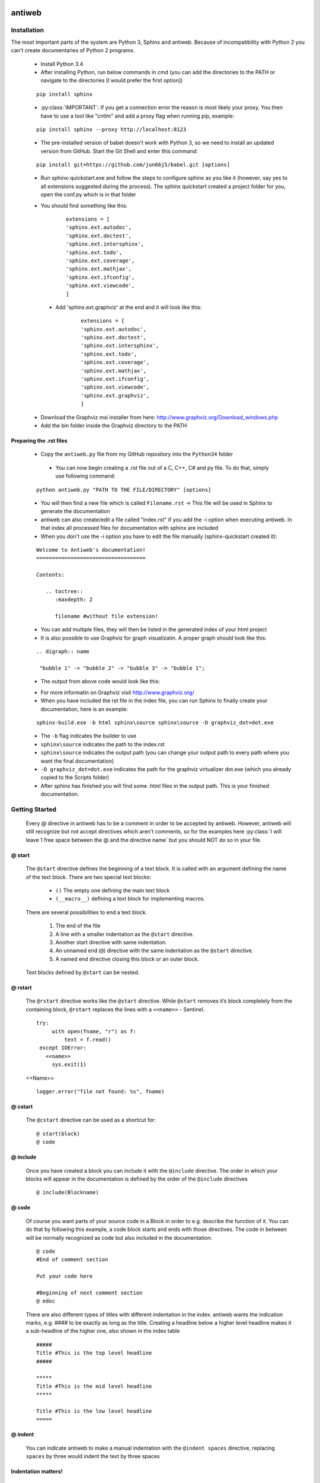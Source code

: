 .. default-domain:: python

.. highlight:: python
   :linenothreshold: 6



#######
antiweb
#######

************
Installation
************

The most important parts of the system are Python 3, Sphinx and antiweb. Because of incompatibility with Python 2 you can't create 
documentaries of Python 2 programs.


   * Install Python 3.4
   * After installing Python, run below commands in cmd (you can add the directories to the PATH or navigate to the directories [I would prefer the first option])
   
   
   ::
   
       pip install sphinx 
   
   * :py:class:`IMPORTANT`: If you get a connection error the reason is most likely your proxy. You then have to use a tool like "cntlm" and add a proxy flag when running pip, example:
   
   
   ::
   
       pip install sphinx --proxy http://localhost:8123
   
   * The pre-installed version of babel doesn't work with Python 3, so we need to install an updated version from GitHub. Start the Git Shell and enter this command:
   
   
   ::
   
       pip install git+https://github.com/jun66j5/babel.git [options]

   * Run sphinx-quickstart.exe and follow the steps to configure sphinx as you like it (however, say yes to all extensions suggested during the process). The sphinx quickstart created a project folder for you, open the conf.py which is in that folder

   * You should find something like this: 

           
           ::
           
               extensions = [
               'sphinx.ext.autodoc',
               'sphinx.ext.doctest',
               'sphinx.ext.intersphinx',
               'sphinx.ext.todo',
               'sphinx.ext.coverage',
               'sphinx.ext.mathjax',
               'sphinx.ext.ifconfig',
               'sphinx.ext.viewcode',
               ]

    * Add 'sphinx.ext.graphviz' at the end and it will look like this:

           
           ::
           
               extensions = [
               'sphinx.ext.autodoc',
               'sphinx.ext.doctest',
               'sphinx.ext.intersphinx',
               'sphinx.ext.todo',
               'sphinx.ext.coverage',
               'sphinx.ext.mathjax',
               'sphinx.ext.ifconfig',
               'sphinx.ext.viewcode',
               'sphinx.ext.graphviz',
               ]

   * Download the Graphviz msi installer from here: http://www.graphviz.org/Download_windows.php 
   * Add the bin folder inside the Graphviz directory to the PATH


Preparing the .rst files
========================

   * Copy the ``antiweb.py`` file from my GitHub repository into the ``Python34`` folder
   
    * You can now begin creating a .rst file out of a C, C++, C# and py file. To do that, simply use following command:
   
   
   ::
   
       python antiweb.py "PATH TO THE FILE/DIRECTORY" [options]
   
   * You will then find a new file which is called ``Filename.rst`` -> This file will be used in Sphinx to generate the documentation
   
   * antiweb can also create/edit a file called "index.rst" if you add the -i option when executing antiweb. In that index all processed files for documentation with sphinx are included
   
   * When you don't use the -i option you have to edit the file manually (sphinx-quickstart created it):

   
   ::
   
    Welcome to Antiweb's documentation!
    ===================================
    
    Contents:
    
       .. toctree::
          :maxdepth: 2
    
          filename #without file extension!
    

   * You can add multiple files, they will then be listed in the generated index of your html project
   * It is also possible to use Graphviz for graph visualizatin. A proper graph should look like this:
   
   ::
   
       .. digraph:: name
    
        "bubble 1" -> "bubble 2" -> "bubble 3" -> "bubble 1";

   * The output from above code would look like this:

   .. digraph:: test

    "bubble 1" -> "bubble 2" -> "bubble 3" -> "bubble 1";

   * For more informatin on Graphviz visit http://www.graphviz.org/
   * When you have included the rst file in the index file, you can run Sphinx to finally create your documentation, here is an example:
   
   ::
   
       sphinx-build.exe -b html sphinx\source sphinx\source -D graphviz_dot=dot.exe
   
   * The ``-b`` flag indicates the builder to use
   * ``sphinx\source`` indicates the path to the index.rst
   * ``sphinx\source`` indicates the output path (you can change your output path to every path where you want the final documentation)
   * ``-D graphviz_dot=dot.exe`` indicates the path for the graphviz virtualizer dot.exe (which you already copied to the Scripts folder)
   
   * After sphinx has finished you will find some .html files in the output path. This is your finished documentation. 




   
   
   
           
           
   
   
   
   

***************
Getting Started
***************

   Every @ directive in antiweb has to be a comment in order to be accepted by antiweb. However, antiweb will still recognize but not accept directives which aren't comments, 
   so for the examples here :py:class:`I will leave 1 free space between the @ and the directive name` but you should NOT do so in your file.
   
   
@ start
=======
   
      The ``@start`` directive defines the beginning of
      a text block. It is called with an argument defining
      the name of the text block. There are two special text
      blocks:
      
         * ``()`` The empty one defining the main text block
         * ``(__macro__)`` defining a text block for implementing macros.
   
      There are several possibilities to end a text block.
   
         1) The end of the file
   
         2) A line with a smaller indentation as the ``@start`` directive.
   
         3) Another start directive with same indentation.
   
         4) An unnamed end (``@``) directive with the same indentation as
            the ``@start`` directive.
   
         5) A named end directive closing this block or an outer block.
   
   
      Text blocks defined by ``@start`` can be nested.
   
@ rstart
========
   The ``@rstart`` directive works like the ``@start`` directive. While ``@start`` removes it’s block completely from the containing block, 
   ``@rstart`` replaces the lines with a ``<<name>>`` - Sentinel.
   
   
   ::
   
       
       try:    
            with open(fname, "r") as f:
                text = f.read()
        except IOError:
          <<name>>
            sys.exit(1)
       
   <<Name>>
   
   ::
   
       logger.error("file not found: %s", fname)
   
@ cstart
========

   The ``@cstart`` directive can be used as a shortcut for:
   
   
   ::
   
       @ start(block)
       @ code

@ include
=========

   Once you have created a block  you can include it with the ``@include`` directive. The order in which your blocks will appear in the documentation is defined by the order of the ``@include`` directives
   
   
   ::
   
       
       @ include(Blockname)
       
   
@ code
======
   Of course you want parts of your source code in a Block in order to e.g. describe the function of it. You can do that by following this example, a code block starts and ends with those directives. The code in between will be normally recognized as code but also included in the documentation:
   
   
   ::
   
       
       @ code 
       #End of comment section
       
       Put your code here
       
       #Beginning of next comment section
       @ edoc 
       
   
   There are also different types of titles with different indentation in the index. antiweb wants the indication marks, e.g. #### to 
   be exactly as long as the title. Creating a headline below a higher level headline makes it a sub-headline of the higher one, also 
   shown in the index table
   
   ::
   
       
       
       #####
       Title #This is the top level headline
       #####
       
       *****
       Title #This is the mid level headline
       *****
       
       Title #This is the low level headline
       =====
       
   
@ indent
========
   You can indicate antiweb to make a manual indentation with the ``@indent spaces`` directive, replacing ``spaces`` by three would indent the text by three spaces
   
Indentation matters!
====================
   
   In sphinx and antiweb, the indentation matters. To effectively nest blocks, create sub headlines and more you have to keep the indentation in mind. To nest a block or headline you have to indent it farther than its parent. In addition, your documentation looks much cleaner when structured like this.
   
   
   
   
   
   


* :py:class:`This is the end of the basic introduction. For more information on antiweb simply read on.`


#####################
Antiweb documentation
#####################

If you just want to generate the documentation from a source file use 
the following function:

..  py:function:: generate(fname, tokens, warnings)

    Generates a rst file from a source file.

    :param string fname: The path to the source file.
    :param list tokens: A list of string tokens, used for @if directives.
    :param bool show_warnings: Warnings will be written 
                               via the logging module.
    
    ::
    
        def generate(fname, tokens, show_warnings=False):
            try:    
                with open(fname, "r") as f:
                    text = f.read()
            except IOError:
                logger.error("file not found: %s", fname)
                sys.exit(1)
            
            lexer = pm.get_lexer_for_filename(fname)
            reader = readers.get(lexer.name, Reader)(lexer)
           
            document = Document(text, reader, fname, tokens)
            return document.process(show_warnings)
        
        
    


*******
Objects
*******

.. compound::

   The graph below show the main objects of antiweb:

   .. digraph:: collaboration

      document [shape=box, label="document"]
      reader   [shape=box, label="reader"]
      directives [shape=box, label="directive" ]
      blocks [shape=box]
      lines [shape=box]

      document -> reader [label="uses"]
      reader -> directives [label="creates"]
      document -> directives [label="uses"]
      document -> blocks [label="contains"]
      directives -> blocks [label="prepare"]
      blocks -> lines [label="contains"]
      lines -> directives [label="contains"]


   The :py:class:`document <Document>` manages the complete transformation: It uses a
   :py:class:`reader <Reader>`  to parse source code. The :py:class:`reader <Reader>`
   creates :ref:`directives <Directives>` objects for each found antiweb directive in the source
   code. The source code is split in text blocks which consists of several
   :py:class:`lines <Line>`. The :py:class:`document <Document>` process all
   :ref:`directives <Directives>`  to generate the output document.
   

.. _Directives:

**********
Directives
**********

Directive
=========
.. py:class:: Directive(line[, mo])

   The base class of all directives. 
   Directives can be distinguished by the different tasks,
   they handle, these Task are generally:

     * identifying a text block (:py:meth:`collect_block`)
     
     * inserting text in the output (:py:meth:`process`)

     * modifying text in the output (:py:meth:`process`)

     * deleting text in the output (:py:meth:`process`)
          
   :param line: the line number the directive was found
   :param mo: a match object of an regular expression
   
   ::
   
       class Directive(object):
           #Attributes
           <<Directive.expression>>
           <<Directive.priority>>
           <<Directive.line>>
       
           #Methods
           <<Directive.__init__>>
           <<Directive.collect_block>>
           <<Directive.process>>
           <<Directive.match>>
           <<Directive.__repr__>>
       
   
   .. py:attribute:: expression
   
      A regular expression defining the directive.
      
      ::
      
          expression = ""
      
   .. py:attribute:: priority
   
      An integer process priority. Directives with a lower priority
      will be processed earlier.
      
      ::
      
          priority = 10
      
   .. py:attribute:: line
   
      A integer defining the original line number of the directive.
      
      ::
      
          line = None
      
   .. py:method:: __init__(line[, mo])
   
      The constructor
      
      ::
      
          def __init__(self, line, mo=None):
              self.line = line
              
          
      
   .. py:method:: collect_block(document, index)
   
      This method is called by :py:class:`Document`.
      If the directive is defining a text block. It
      retrieves the text lines of the block from the document
      and return them.
      
      :param document: the document calling the function.
      :type document: :py:class:`Document`
      :param integer index: the line index of the directive.
   
      :return: If the directive collects a block the return value
               is a tuple ``(directive name, block of lines)``, or
               ``None`` otherwise.
      
      ::
      
          def collect_block(self, document, index):
              return None
          
          
      
   .. py:method:: process(document, block, index)
   
      This method is called by :py:class:`Document`.
      The directive should do whatever it is supposed to do.
                      
      :param document: the document calling the function.
      :type document: :py:class:`Document`
      :param block: The line block the directive is in.
      :param integer index: the line index of the directive
                            within the block.
      
      ::
      
          def process(self, document, block, index):
              pass
          
          
      
   .. py:method:: match(lines)
   
      This method is called by :py:class:`Document`.
      It gives the directive the chance to find and manipulate other
      directives.
   
      :param list lines: a list of all document lines.
      
      ::
      
          def match(self, lines):
              pass
          
          
      
   .. py:method:: __repr__()
   
      returns a textual representation of the directive.
      
      ::
      
          def __repr__(self):
              return "<%s at %i>" % (self.__class__.__name__, self.line)
          
      
NameDirective
=============
.. py:class:: NameDirective(line, mo)

   The base class for directives with a name argument.
   It inherits :py:class:`Directive`.
   
   :param line: the line number the directive was found
   :param mo: a match object of an regular expression or
              a string defining the name. 

   .. py:attribute:: name

      A string defining the argument of the directive.
   
   ::
   
       class NameDirective(Directive):
           def __init__(self, line, mo):
               super(NameDirective, self).__init__(line, mo)
               if isinstance(mo, str):
                   self.name = mo
               else:
                   self.name = mo.group(1)
       
       
           def __repr__(self):
               return "<%s(%s) %i>" % (self.__class__.__name__,
                                       self.name, self.line)
       
           
   
Start
=====
.. py:class:: Start

   This class represents a ``@start`` directive. It inherits
   :py:class:`NameDirective`.
   
   The ``@start`` directive defines the beginning of
   a text block. It is called with an argument defining
   the name of the text block. There are two special text
   blocks:
   
      * ``()`` The empty one defining the main text block
      * ``(__macro__)`` defining a text block for implementing macros.

   There are several possibilities to end a text block.

      1) The end of the file

      2) A line with a smaller indentation as the ``@start`` directive.

      3) Another start directive with same indentation.

      4) An unnamed end (``@``) directive with the same indentation as
         the ``@start`` directive.

      5) A named end directive closing this block or an outer block.


   Text blocks defined by ``@start`` can be nested.
   
   ::
   
       class Start(NameDirective):
           #Attributes
           <<Start.has_named_end>>
           <<Start.inherited attributes>>
           
           #Methods
           <<Start._find_matching_end>>
           <<Start.collect_block>>
           <<Start.process>>
           
   
   .. py:attribute:: has_named_end
   
      A boolean value, signalizing if the directive is
      ended by a named end directive.
      
      ::
      
          has_named_end = False
      
   
   .. _Start.inherited attributes:
   
   **<<Start.inherited attributes>>**
   
   
   ::
   
       expression = re.compile(r"@start\((.*)\)")
       priority = 5
   
   .. py:method:: collect_block(document, index)
   
      See :py:meth:`Directive.collect_block`.
      The returned lines are unindented to column 0.
      
      ::
      
          def collect_block(self, document, index):
              end = self._find_matching_end(document.lines[index:])
              block = document.lines[index+1:index+end]
              
              reduce_block = list(filter(bool, block))
              if not reduce_block:
                  document.add_error(self.line, "Empty '%s' block" % self.name)
                  return None
          
              #unindent the block, empty lines may not count (filter(bool, block))
              indent_getter = operator.attrgetter("indent")
              min_indent = min(list(map(indent_getter, reduce_block)))
              block = [ l.clone().change_indent(-min_indent) for l in block ]
              return self.name, block
          
          
      
   .. py:method:: process(document, block, index)
   
      See :py:meth:`Directive.process`.
      Removes all lines of the text block from
      the containing block.
      
      ::
      
          def process(self, document, block, index):
              end = self._find_matching_end(block[index:])
              del block[index:index+end]
      
   .. py:method:: _find_matching_end(block)
   
      Finds the matching end for the text block.
   
      :param list block: A list of lines beginning with start
      :return: The line index of the found end.
      
      ::
      
          def _find_matching_end(self, block):
              if self.has_named_end:
                  # ignore all other ending conditions and directly
                  # find the matching end directive
                  for j, l in enumerate(block[1:]):
                      j += 1
                      d = l.directive
                      if isinstance(d, End) and d.name == self.name:
                          return j
          
              start_indent = block[0].indent
              for j, l in enumerate(block[1:]):
                  j += 1
          
                  lindent = l.indent
                  d = l.directive
          
                  if isinstance(d, End):
                      if d.name is None and lindent == start_indent:
                          #case 4: An unnamed @ directive with the same indentation
                          #        as the @start directive.
                          return j
          
                      if d.start_line <= self.line:
                          #case 5: A named @ directive closing this block
                          #        or an outer block.
                          return j
          
                  if isinstance(d, Start) and lindent == start_indent:
                      #case 3: Another @start directive with same indentation.
                      return j
          
                  if lindent < start_indent and l:
                      #case 2: A line with a smaller indentation as the @start directive.
                      #        (an empty line doesn't count)
                      return j
          
              #case 1: The end of the file
              return len(block)
          
      
RStart
======
.. py:class:: RStart

   This class represents a ``@rstart`` directive. It inherits
   :py:class:`Start`.
   
   The ``@rstart`` directive works like the ``@start``
   directive. While ``@start`` removes it's block completely
   from the containing block. ``@rstart`` replaces the lines
   with a ``<<name>>`` - Sentinel.
   
   ::
   
       class RStart(Start):
           expression = re.compile(r"@rstart\((.*)\)")
       
           def process(self, document, block, index):
               end = self._find_matching_end(block[index:])
               line = block[index]
               block[index:index+end] = [ line.like("<<%s>>" % self.name) ]
               
       
   
CStart
======
.. py:class:: CStart

   This class represents a ``@rstart`` directive. It inherits
   :py:class:`RStart`.
   
   The ``@cstart(name)`` directive is a replacement for

   ::

      @rstart(name)
      @code
   
   ::
   
       class CStart(RStart):
           expression = re.compile(r"@cstart\((.*)\)")
       
           def collect_block(self, document, index):
               name_block = super(CStart, self).collect_block(document, index)
       
               if not name_block: return None
       
               name, block = name_block
       
               first = block[0]
               sd = [ Code(first.index) ]
               block.insert(0, first.like("@code").set(directives=sd, 
                                                       index=first.index-1))
               
               return name, block
       
   
End
===
.. py:class:: End

   This class represents an end directive. It inherits
   :py:class:`NameDirective`.
   
   The end (``@``) directive ends a text block.
   
   ::
   
       class End(NameDirective):
           expression = re.compile(r"@(\((.*)\))?\s*$", re.M)
       
           def __init__(self, line, mo):
               super(NameDirective, self).__init__(line, mo)
               self.start_line = self.line
               
               if isinstance(mo, str):
                   self.name = mo
               else:
                   self.name = mo.group(2)
       
               
           def match(self, lines):
               if self.name is None: return
       
               #find the matching start and inform it for the named end
               for l in reversed(lines[:self.line]):
                   for d in l.directives:
                       if isinstance(d, Start) and d.name == self.name:
                           d.has_named_end = True
                           self.start_line = d.line
                           return
       
       
           def process(self, document, block, index):
               #completely remove the directive from the containing block
               del block[index]
       
       
   
Include
=======
.. py:class:: Include

   This class represents an ``@include`` directive. It inherits
   :py:class:`NameDirective`.
   
   The ``@include`` directive inserts the contents of the 
   text block with the same name. The lines have the same
   indentation as the ``@include`` directive.

   The directive can have a second *file* argument. If given
   the directive inserts the text block of the specified file.
   
   ::
   
       class Include(NameDirective):
           expression = re.compile(r"@include\((.+)\)")
       
       
           def process(self, document, block, index):
               #check if the name contains 2 arguments
               args = self.name.split(",")
               name = args.pop(0).strip()
       
               document.blocks_included.add(name)
       
               if args:
                   #a file name is given, fetch block from that file
                   fname = args[0].strip()
                   subdoc = document.get_subdoc(fname)
                   if subdoc:
                       include = subdoc.get_compiled_block(name)
                   else:
                       include = None
               else:
                   include = document.get_compiled_block(name)
                   
               if not include:
                   #print "error include", self.line, name
                   document.add_error(self.line,
                                      "Cannot find text block: %s" % name)
                   return
       
               #replace the directive with its content
               indent = block[index].indent
               include = [ l.clone().change_indent(indent) for l in include ]
               block[index:index+1] = include
       
       
       
   
RInclude
========
.. py:class:: RInclude

   This class represents an ``@rinclude`` directive. It inherits
   :py:class:`Include`.
   
   The ``@rinclude(text block name)`` directive is a is a replacement for::

      .. _text block name:

      **<<text block name>>**

      @include(text block name)

   
   ::
   
       class RInclude(Include):
           expression = re.compile(r"@rinclude\((.+)\)")
       
           def process(self, document, block, index):
               l = block[index]
               super(RInclude, self).process(document, block, index)
       
               block[index:index] = [ l.like(""),
                                      l.like(".. _%s:" % self.name),
                                      l.like(""),
                                      l.like("**<<%s>>**" % self.name),
                                      l.like("") ]
       
       
   
Code
====
.. py:class:: Code

   This class represents an ``@code`` directive. It inherits
   :py:class:`Directive`.
   
   The ``@code`` directive starts a code block. All
   lines following ``@code`` will be displayed as source code.

   A ``@code`` directive ends,
     * if the text block ends
     * if an ``@edoc`` occurs.

   The content of the special macro ``__codeprefix__`` is inserted
   before each code block. ``__codeprefix__`` is empty by default
   and can be defined by a ``@define`` directive.
  
   
   ::
   
       class Code(Directive):
           expression = re.compile(r"@code")
       
           def process(self, document, block, index):
               line = block[index]
       
               #change the indentation the code lines
               for j in range(index+1, len(block)):
                   l = block[j]
       
                   if isinstance(l.directive, Edoc):
                       break
       
                   block[j] = l.clone().change_indent(4).set(type='c')
                   
               #insert the rst prefix
               sd = [Subst(self.line, "__codeprefix__")]
               new_block = [
                   line.like("@subst(__codeprefix__)").set(directives=sd), 
                   line.like("::"),
                   line.like("")
                   ]
       
               block[index:index+1] = new_block
               block.append(line.like(""))
       
       
   
Edoc
====
.. py:class:: Edoc

   This class represents an ``@edoc`` directive. It inherits
   :py:class:`Directive`.
   
   The ``@edoc`` directive ends a previously started ``@code`` directive
   
   ::
   
       class Edoc(Directive):
           expression = re.compile(r"@edoc")
       
           def process(self, document, block, index):
               del block[index]
               
               
   
If
===
.. py:class:: If

   This class represents an ``@if`` directive. It inherits
   :py:class:`NameDirective`.
   
   The ``@if`` directive is used for conditional weaving.
   The content of an ``@if``, ``@fi`` block is waved if the
   named token argument of ``@if``, is defined in the command line
   by the ``--token`` option.
   
   ::
   
       class If(NameDirective):
           expression = re.compile(r"@if\((.+)\)")
           priority = 4
       
           def process(self, document, block, index):
               line = block[index]
       
               for j in range(index+1, len(block)):
                   d = block[j].directive
                   if isinstance(d, Fi) and d.name == self.name:
                       break
       
               else:
                   document.add_error(self.line, "No fi for if %s" % self.name)
                   return
       
               if self.name in document.tokens:
                   del block[index]
       
               else:
                   del block[index:j]
           
   
Fi
===
.. py:class:: Fi

   This class represents a `@fi` directive. It inherits
   :py:class:`NameDirective`.
   
   The ``@fi`` ends an ``@if`` directive
   
   ::
   
       class Fi(NameDirective):
           expression = re.compile(r"@fi\((.+)\)")
       
           def process(self, document, block, index):
               del block[index]
       
       
   
Ignore
======
.. py:class:: Ignore

   This class represents an ``@ignore`` directive. It inherits
   :py:class:`Directive`.
   
   The ``@ignore`` directive ignores the line in the
   documentation output. It can be used for commentaries.
  
   
   ::
   
       class Ignore(Directive):
           expression = re.compile("@ignore")
       
           def process(self, document, block, index):
               del block[index]
           
   
Define
======
.. py:class:: Define

   This class represents an ``@define`` directive. It inherits
   :py:class:`NameDirective`.
   
   The ``@define`` directive defines a macro, that can be used
   with a ``@subst`` directive. If a ``substitution``
   argument is given, the macro defines an inline substitution.
   Otherwise the ``@define`` has to be ended by an ``@enifed``
   directive.
   
   ::
   
       class Define(NameDirective):
       
           expression = re.compile(r"@define\((.+)\)")
           priority = 1
       
           def process(self, document, block, index):
               args = self.name.split(",")
               name = args.pop(0).strip()
       
               if args:
                   #more than one argument ==> an inline substitution
                   document.macros[name] = args[0].strip()
                   return
       
               #search for the matching @enifed
               for j in range(index+1, len(block)):
                   d = block[j].directive
                   if isinstance(d, Enifed) and d.name == name:
                       break
       
               else:
                   document.add_error(self.line, "No enifed for define %s" % name)
                   return
               
               document.macros[name] = [ l.clone() for l in block[index+1:j] ]
                   
   
Enifed
======
.. py:class:: Enifed

   This class represents an ``@enifed`` directive. It inherits
   :py:class:`NameDirective`.
   
   The ``@enifed`` directive ends a macro defined by the
   ``@define`` directive.
   
   ::
   
       class Enifed(NameDirective):
       
           expression = re.compile(r"@enifed\((.+)\)")
       
           def process(self, document, block, index):
               del block[index]
           
   
Subst
=====
.. py:class:: Subst

   This class represents a ``@subst`` directive. It inherits
   :py:class:`NameDirective`.
   
   The ``@subst`` directive is replaced by the substitution,
   defined by a ``@define`` directive. There are two predefined
   macros:

    ``__line__``
         Define the current line within the source code. The
         ``@subst`` can also handle operation with ``__line__``
         like ``__line__ + 2``.

    ``__file__``
        Defines the current source file name.
   
   ::
   
       class Subst(NameDirective):
           expression = re.compile(r"@subst\((.+?)\)")
           priority = 2
       
           def process(self, document, block, index):
               line = block[index]
       
               #find the substitution
               if self.name.startswith("__line__"):
                   expression = self.name.replace("__line__", str(self.line+1))
                   subst = str(eval(expression))
       
               elif self.name not in document.macros:
                   document.add_error(self.line, "No macro %s found" % self.name)
                   return
               
               else:
                   subst = document.macros[self.name]
       
               if isinstance(subst, str):
                   #inline substitution
                   l = line.clone()
                   l.text = line.text.replace("@subst(%s)" % self.name, subst)
                   block[index] = l
               else:
                   ln = line.index
                   block[index:index+1] = [ l.clone(self.line+j)\
                                                .change_indent(line.indent)\
                                                .set(index=ln+j)
                                            for j, l in enumerate(subst) ]
       
               
   
Indent
======
.. py:class:: Indent

   This class represents an ``@indent`` directive. It inherits
   :py:class:`Directive`.
   
   The ``@indent`` directive changes the indentation of the
   following lines. For example a  call ``@indent -4``
   dedents the following lines by 4 spaces.
   
   ::
   
       class Indent(Directive):
           expression = re.compile("@indent\s+([+-]?\d+)")
       
           def __init__(self, line, mo):
               super(Indent, self).__init__(line, mo)
               self.indent = int(mo.group(1))
       
               
           def process(self, document, block, index):
               lines = [ l.clone().change_indent(self.indent)
                         for l in block[index+1:] ]
               block[index:] = lines
               
       
   


*******
Readers
*******

Readers are responsible for the language dependent
source parsing.

Reader
======
.. py:class:: Reader(lexer)

   This is the base class for all readers. The public functions
   exposed to :py:class:`Document` are :py:meth:`process`,
   and :py:meth:`filter_output`.

   The main tasks for a reader is:

     * Recognize lines that can contain directives. (comment lines or doc strings).
     * Modify the source for language specific optimizations.
     * Filter the processed output.
   
   :param lexer: A pygments lexer for the specified language
   
   ::
   
       
       re_line_start = re.compile("^", re.M) #to find the line start indices
       
       class Reader(object):
           #Public Methods
           <<Reader.__init__>>
           <<Reader.process>>
           <<Reader.filter_output>>
           
           #Protected Methods
           <<Reader._accept_token>>
           <<Reader._post_process>>
           <<Reader._handle_token>>
           <<Reader._cut_comment>>
   
   .. py:method:: __init__(lexer)
   
      The constructor
      
      ::
      
          def __init__(self, lexer):
              self.lexer = lexer
          
          
      
   .. py:method:: process(fname, text)
   
      Reads the source code and identifies the directives.
      This method is call by :py:class:`Document`.
   
      :param string fname: The file name of the source code
      :param string text: The source code
      :return: A list of :py:class:`Line` objects.
      
      ::
      
          def process(self, fname, text):
              text = text.replace("\t", " "*8)
              starts = [ mo.start() for mo in re_line_start.finditer(text) ]
              lines = [ Line(fname, i, l) for i, l in enumerate(text.splitlines()) ]
          
              self.lines = lines    # A list of lines
              self.starts = starts  # the start indices of the lines
          
              tokens = self.lexer.get_tokens_unprocessed(text)
              for index, token, value in tokens:
                  self._handle_token(index, token, value)
          
              self._post_process(fname, text)
              return self.lines
          
          
      
   .. py:method:: filter_output(lines)
   
      This method is call by :py:class:`Document` and gives
      the reader the chance to influence the final output.
   
      
      ::
      
          def filter_output(self, lines):
              return lines
              
      
   .. py:method:: _handle_token(index, token, value)
   
      Find antiweb directives in valid pygments tokens.
   
      :param integer index: The index within the source code
      :param token: A pygments token.
      :param string value: The token value.
      
      ::
      
          def _handle_token(self, index, token, value):
                      
              if not self._accept_token(token): return
                   
              cvalue = self._cut_comment(index, token, value)
              offset = value.index(cvalue)
              found = False
              for k, v in list(directives.items()):
                  for mo in v.expression.finditer(cvalue):
                      li = bisect.bisect(self.starts, index+mo.start()+offset)-1
                      line = self.lines[li]
                      line.directives = list(line.directives) + [ v(line.index, mo) ]
               
          
      
   .. py:method:: _cut_comment(index, token, value)
   
      Cuts of the comment identifiers.
   
      :param integer index: The index within the source code
      :param token: A pygments token.
      :param string value: The token value.
      :return: value without comment identifiers.
      
      ::
      
          def _cut_comment(self, index, token, value):
              return text
          
          
      
   .. py:method:: _post_process(fname, text)
   
      Does some post processing after the directives where found.
      
      ::
      
          def _post_process(self, fname, text):
          
              #correct the line attribute of directives, in case there have
              #been lines inserted or deleted by subclasses of Reader
              for i, l in enumerate(self.lines):
                  for d in l.directives:
                      d.line = i
          
              #give the directives the chance to match
              for l in self.lines:
                  for d in l.directives:
                      d.match(self.lines)
          
          
      
   .. py:method:: _accept_token(token)
   
      Checks if the token type may contain a directive.
   
      :param token: A pygments token
      :return: ``True`` if the token may contain a directive.
               ``False`` otherwise.
      
      ::
      
          def _accept_token(self, token):
              return True
          
          
      
CReader
=======
.. py:class:: CReader

   A reader for C/C++ code. This class inherits :py:class:`Reader`.
   
   ::
   
       class CReader(Reader):
           def _accept_token(self, token):
               return token in Token.Comment
           
           def _cut_comment(self, index, token, text):
               if text.startswith("/*"):
                   text = text[2:-2]
           
               elif text.startswith("//"):
                   text = text[2:]
       
               return text
                       
           def filter_output(self, lines):
               """
               .. py:method:: filter_output(lines)
       
                  See :py:meth:`Reader.filter_output`.
               """
               for l in lines:
                   if l.type == "d":
                       #remove comment chars in document lines
                       stext = l.text.lstrip()
       
                       if stext == '/*' or stext == "*/":
                           #remove """ and ''' from documentation lines
                           #see the l.text.lstrip()! if the lines ends with a white space
                           #the quotes will be kept! This is feature, to force the quotes
                           #in the output
                           continue
                       
                       if stext.startswith("//") and not stext.startswith("#####"):
                           #remove comments but not chapters
                           l.text = l.indented(stext[2:])
                                   
                   yield l
       
   
PythonReader
============
.. py:class:: PythonReader

   A reader for python code. This class inherits :py:class:`Reader`.
   To reduce the number of sentinels, the python reader does some more 
   sophisticated source parsing:
   
   A construction like::
     
         @cstart(foo)
         def foo(arg1, arg2):
            """ 
            Foo's documentation
            """ 
            code


   is replaced by::

         @cstart(foo)
         def foo(arg1, arg2):
            @start(foo doc)
            """ 
            Foo's documentation
            """ 
            @include(foo)
            @(foo doc)
            code


   The replacement will be done only:

     * If the doc string begins with """
     * If the block was started by a ``@rstart`` or ``@cstart`` directive
     * If there is no antiweb directive in the doc string.
     * Only a ``@cstart`` will insert the @include directive.


   Additionally the python reader removes all single line ``"""`` and ``'''``
   from documentation lines. In the following lines::
     
         @start(foo)
         """ 
         Documentation
         """ 

   The ``"""`` are automatically removed in the rst output. (see :py:meth:`filter_output`
   for details).


   
   ::
   
       class PythonReader(Reader):
           def __init__(self, lexer):
               super(PythonReader, self).__init__(lexer)
               self.doc_lines = []
                   
           <<PythonReader._post_process>>
           <<PythonReader._accept_token>>
           <<PythonReader._cut_comment>>
           <<PythonReader.filter_output>>
       # The keys are the lexer names of pygments
       readers = {
           "C" : CReader,
           "C++" : CReader,
           "C#" : CReader,
           "Python" : PythonReader,
       }
       
   
   .. py:method:: _post_process(fname, text)
   
      See :py:meth:`Reader._post_process`.
   
      This implementation *decorates* doc strings
      with antiweb directives.
      
      ::
      
          def _post_process(self, fname, text):
              #from behind because we will probably insert some lines
              self.doc_lines.sort(reverse=True)
          
              #handle each found doc string
              for start_line, end_line in self.doc_lines:
                  indents = set()
          
                  <<no antiweb directives in doc string>>
                  <<find the last directive before the doc string>>
          
                  if isinstance(last_directive, RStart):
                      <<decorate beginning and end>>
                      
                      if isinstance(last_directive, CStart):
                          <<insert additional include>>
          
              super(PythonReader, self)._post_process(fname, text)
          
      
      .. _no antiweb directives in doc string:
      
      **<<no antiweb directives in doc string>>**
      
      
      ::
      
          #If antiweb directives are within the doc string,
          #the doc string will not be decorated!
          directives_between_start_and_end_line = False
          for l in self.lines[start_line+1:end_line]:
              if l:
                  #needed for <<insert additional include>>
                  indents.add(l.indent)
                  
              if l.directives:
                  directives_between_start_and_end_line = True
                  break
          
          if directives_between_start_and_end_line: continue
          
      
      
      .. _find the last directive before the doc string:
      
      **<<find the last directive before the doc string>>**
      
      
      ::
      
          last_directive = None
          for l in reversed(self.lines[:start_line]):
              if l.directives:
                  last_directive = l.directives[0]
                  break
      
      
      .. _decorate beginning and end:
      
      **<<decorate beginning and end>>**
      
      
      ::
      
          l = self.lines[start_line]
          start = Start(start_line, last_directive.name + " doc")
          l.directives = list(l.directives) + [start]
          
          l = self.lines[end_line]
          end = End(end_line, last_directive.name + " doc")
          l.directives = list(l.directives) + [end]
      
      
      .. _insert additional include:
      
      **<<insert additional include>>**
      
      
      ::
      
          l = l.like("")
          include = Include(end_line, last_directive.name)
          l.directives = list(l.directives) + [include]
          self.lines.insert(end_line, l)
          
          #the include directive should have the same 
          #indentation as the .. py:function:: directive 
          #inside the doc string. (It should be second 
          #value of sorted indents)
          indents = list(sorted(indents))
          if len(indents) > 1:
              l.change_indent(indents[1]-l.indent)
      
          
      
   .. py:method:: _accept_token(token)
   
      See :py:meth:`Reader._accept_token`.
      
      ::
      
          def _accept_token(self, token):
              return token in Token.Comment or token in Token.Literal.String.Doc
          
          
      
   .. py:method:: filter_output(lines)
   
      See :py:meth:`Reader.filter_output`.
      
      ::
      
          def filter_output(self, lines):
              for l in lines:
                  if l.type == "d":
                      #remove comment chars in document lines
                      stext = l.text.lstrip()
          
                      if stext == '"""' or stext == "'''":
                          #remove """ and ''' from documentation lines
                          #see the l.text.lstrip()! if the lines ends with a white space
                          #the quotes will be kept! This is feature, to force the quotes
                          #in the output
                          continue
                      
                      if stext.startswith("#") and not stext.startswith("#####"):
                          #remove comments but not chapters
                          l.text = l.indented(stext[1:])
                                  
                  yield l
          
      
   .. py:method:: _cut_comment(index, token, text)
   
      See :py:meth:`Reader._cut_comment`.
      
      ::
      
          def _cut_comment(self, index, token, text):
              if token in Token.Literal.String.Doc:
                  if text.startswith('"""'):
                      #save the start/end line of doc strings beginning with """
                      #for further decoration processing in _post_process,
                      start_line = bisect.bisect(self.starts, index)-1
                      end_line = bisect.bisect(self.starts, index+len(text)-3)-1
                      lines = list(filter(bool, text[3:-3].splitlines())) #filter out empty strings
                      if lines:
                          self.doc_lines.append((start_line, end_line))
                      
                  text = text[3:-3]
          
              return text
          
      


********
Document
********

Document
========

.. py:class:: Document(text, reader, fname, tokens)

   This is the mediator communicating with all other classes
   to generate rst output.
   :param string text: the source code to parse.
   :param reader: An instance of :py:class:`Reader`.
   :param string fname: The file name of the source code.
   :param tokens: A sequence of tokens usable for the ``@if`` directive.

   
   ::
   
       class Document(object):
           #Attributes
           <<Document.errors>>
           <<Document.blocks>>
           <<Document.blocks_included>>
           <<Document.compiled_blocks>>
           <<Document.sub_documents>>
           <<Document.tokens>>
           <<Document.macros>>
           <<Document.fname>>
           <<Document.reader>>
           <<Document.lines>>
           
           #Methods
           <<Document.__init__>>
           <<Document.process>>
           <<Document.get_subdoc>>
           <<Document.add_error>>
           <<Document.check_errors>>
           <<Document.collect_blocks>>
           <<Document.get_compiled_block>>
           <<Document.compile_block>>
       
       
   
   .. py:attribute:: errors
   
      A list of errors found during generation.
      
      ::
      
          errors = []
      
   .. py:attribute:: blocks
   
      A dictionary of all found blocks: Name -> List of Lines
      
      ::
      
          blocks = {}
      
   .. py:attribute:: blocks_included
   
      A set containing all block names that have been included by
      an @include directive.
      
      ::
      
          blocks_included = set()
      
   .. py:attribute:: compiled_blocks
   
      A set containing all block names that have been already
      compiled.
      
      ::
      
          compiled_blocks = set()
      
   .. py:attribute:: sub_documents
   
      A cache dictionary of sub documents, referenced by
      ``@include`` directives: Filename -> Document
      
      ::
      
          sub_documents = {}
      
   .. py:attribute:: tokens
   
      A set of token names that can be used for the ``@if`` directive.
      
      ::
      
          tokens = set()
      
   .. py:attribute:: macros
   
      A dictionary containing the macros that can be used
      by the ``@subst`` directive: Macro name -> substitution.
      
      ::
      
          macros = {}
      
   .. py:attribute:: fname
   
      The file name of the document's source.
      
      ::
      
          fname = ""
      
   .. py:attribute:: reader
   
      The instance of a :py:class:`Reader` object.
      
      ::
      
          reader = None
      
   .. py:attribute:: lines
   
      A list of :py:class:`Line` objects representing the whole documents
      split in lines.
      
      ::
      
          lines = []
      
   .. py:method:: __init__(text, reader, fname, tokens)
   
      The constructor.
      
      ::
      
          def __init__(self, text, reader, fname, tokens):
              self.errors = []
              self.blocks = {}
              self.blocks_included = set()
              self.compiled_blocks = set()
              self.sub_documents = {}
              self.tokens = set(tokens or [])
              self.macros = { "__file__" : os.path.split(fname)[-1],
                              "__codeprefix__" : "" }
              self.fname = fname
              self.reader = reader
              self.lines = self.reader.process(fname, text)
              
          
      
   .. py:method:: process(show_warnings)
   
      Processes the document and generates the output.
      :param bool show_warnings: If ``True`` warnings are emitted.
      :return: A string representing the rst output.
      
      ::
      
          def process(self, show_warnings):
              self.collect_blocks()
              if "" not in self.blocks:
                  self.add_error(0, "no @start() directive found (I need one)")
                  self.check_errors()
          
              try:
                  text = self.get_compiled_block("")
              finally:
                  self.check_errors()
          
              if show_warnings:
                  <<show warnings>>
          
              text = self.reader.filter_output(text)
              return "\n".join(map(operator.attrgetter("text"), text))
      
      .. _show warnings:
      
      **<<show warnings>>**
      
      
      ::
      
          self.blocks_included.add("")           #may not cause a warning
          self.blocks_included.add("__macros__") #may not cause a warning
          unincluded = set(self.blocks.keys())-self.blocks_included
          if unincluded:
              logger.warning("The following block were not included:")
              warnings = [ (self.blocks[b][0].index, b) for b in unincluded ]
              warnings.sort(key=operator.itemgetter(0))
              for l, w in warnings:
                  logger.warning("  %s(line %i)", w, l)
      
      
   .. py:method:: get_subdoc(rpath)
   
      Tries to compile a document with the relative path rpath.
      :param string rpath: The relative path to the root
      containing document.
      :return: A :py:class:`Document` reference to the sub document.
      
      ::
      
          def get_subdoc(self, rpath):
              <<return from cache if possible>>
              <<insert macros function>>
              <<read the source file>>
                  
              self.sub_documents[rpath] = doc
              return doc
          
      
      .. _return from cache if possible:
      
      **<<return from cache if possible>>**
      
      
      ::
      
          try:
              return self.sub_documents[rpath]
          except KeyError:
              pass
          
      
      
      .. _insert macros function:
      
      **<<insert macros function>>**
      
      
      ::
      
          def insert_macros(subdoc):
              #if sub doc has no macros insert mine
              if ("__macros__" not in subdoc.blocks
                  and "__macros__" in self.blocks):
                  file_ = subdoc.macros["__file__"] # preserve __file__
                  subdoc.macros.update(self.macros)
                  subdoc.macros["__file__"] = file_
          
      
      
      .. _read the source file:
      
      **<<read the source file>>**
      
      
      ::
      
          head, tail = os.path.split(self.fname)
          fpath = os.path.join(head, rpath)
          
          try:
              #print "try open", fpath
              with open(fpath, "r") as f:
                  text = f.read()
          except IOError:
              doc = None
              logger.error("Could not open: %s", fpath)
          
          else:
              #parse the file
              lexer = pm.get_lexer_for_filename(rpath)
              reader = readers.get(lexer.name, Reader)(lexer)
              doc = Document(text, reader, rpath, self.tokens)
              doc.collect_blocks()
              insert_macros(doc)
      
      
   .. py:method:: add_error(line, text)
   
      Adds an error to the list.
      :param integer line: The line number that causes the error.
      :param string text: An error text.
      
      ::
      
          def add_error(self, line, text):
              self.errors.append((self.lines[line], text))
          
          
      
   .. py:method:: check_errors()
   
      Raises a ``WebError`` exception if error were found.
      
      ::
      
          def check_errors(self):
              if self.errors:
                  raise WebError(self.errors)
          
      
   .. py:method:: collect_blocks()
   
      Collects all text blocks.
      
      ::
      
          def collect_blocks(self):
              blocks = [ d.collect_block(self, i)
                         for i, l in enumerate(self.lines)
                         for d in l.directives ]
             
              self.blocks = dict(list(filter(bool, blocks)))
          
              if "__macros__" in self.blocks:
                  self.get_compiled_block("__macros__")
          
          
      
   .. py:method:: get_compiled_block(name)
   
      Returns the compiled version of a text block.
      Compiled means: all directives where processed.
      :param string name: The name of the text block:
      :return: A list of :py:class:`Line` objects representing
      the text block.
      
      
      ::
      
          def get_compiled_block(self, name):
              if name not in self.blocks:
                  return None
              
              if name in self.compiled_blocks:
                  return self.blocks[name]
                  
              return self.compile_block(name, self.blocks[name])
          
          
      
   .. py:method:: compile_block(name, block)
   
      Compiles a text block.
      :param string name: The name of the block
      :param block: A list of :py:class:`Line` objects representing
      the text block to compile.
      :return: A list of :py:class:`Line` objects representing
      the compiled text block.
   
      
      ::
      
          def compile_block(self, name, block):
              <<find_next_directive>>
          
              while True:
                  directive_index = find_next_directive(block)
                  if not directive_index: break
                  directive, index = directive_index
                  directive.process(self, block, index)
          
              self.compiled_blocks.add(name)
              return block
      
      .. _find_next_directive:
      
      **<<find_next_directive>>**
      
      
      ::
      
          def find_next_directive(block):
              # returns the next available directive
              min_line = [ (l.directives[0].priority, i)
                           for i, l in enumerate(block) if l.directives ]
              if not min_line:
                  return None
          
              prio, index = min(min_line)
              return block[index].directives.pop(0), index
      
      
Line
====
.. py:class:: Line(fname, index, text[, directives[, type]])

   This class represents a text line.
   
   ::
   
       class Line(object):
           #Attributes
           <<Line._directives>>
           <<Line.fname>>
           <<Line.index>>
           <<Line.text>>
           <<Line.type>>
       
           #Methods
           <<Line.__init__>>
           <<Line.set>>
           <<Line.like>>
           <<Line.indented>>
           <<Line.change_indent>>
           <<Line.__len__>>
           <<Line.__repr__>>
       
           #Properties
           <<Line.indent>>
           <<Line.sindent>>
           <<Line.directives>>
           <<Line.directive>>
   
   .. py:attribute:: _directives
   
      A list of :py:class:`Directive` objects, sorted
      by their priority.
      
      ::
      
          _directives = ()
      
   .. py:attribute:: fname
   
      A string of the source's file name the line belongs to.
      
      ::
      
          fname = ""
      
   .. py:attribute:: index
   
      The integer line index of the directive within the current block.
      
      ::
      
          index = 0
      
   .. py:attribute:: text
   
      A string containing the source line.
      
      ::
      
          text = ""
      
   .. py:attribute:: type
   
      A char representing the line type:
   
        * ``d`` stands for a document line
        * ``c`` stands for a code line
      
      ::
      
          type = "d"
      
   .. py:attribute:: indent
   
   An integer representing the line's indentation.
   
   ::
   
       @property
       def indent(self):
           return len(self.text)-len(self.text.lstrip())
       
       
   
   .. py:attribute:: sindent
   
   A string representation of the line's indentation.
   
   ::
   
       @property
       def sindent(self):
           return " "*self.indent
       
       
   
   .. py:attribute:: directives
   
   A sorted sequence of :py:class:`Directive` objects.
   
   ::
   
       @property
       def directives(self):
           return self._directives
       
       
       @directives.setter
       def directives(self, value):
           self._directives = value[:]
           if self._directives:
               self._directives.sort(key=operator.attrgetter("priority"))
       
       
   
   .. py:attribute:: directive
   
      The first of the contained :py:class:`Directive` objects.
      
      ::
      
          @property
          def directive(self):
              return self.directives and self.directives[0]
          
          
      
   .. py:method:: __init__(name, index, text[, directives[, type]])
   
      The constructor.
      
      ::
      
          def __init__(self, fname, index, text, directives=(), type='d'):
              self.fname = fname
              self.index = index
              self.text = text
              self.directives = directives
              self.type = type
          
          
      
   .. py:method:: set([index=None[, type=None[, directives=None]]])
   
      Changes the attributes :py:attr:`index`, :py:attr:`type`
      and :py:attr:`directives` at once.
   
      :param integer index: the line index.
      :param char type: Either ``'d'`` or ``'c'``.
      :param list directives: A list of :py:class:`DCirective` objects.
      :return: The :py:class:`Line` object ``self``.
      
      ::
      
          def set(self, index=None, type=None, directives=None):
              if index is not None:
                  self.index = index
          
              if type is not None:
                  self.type = type
          
              if directives is not None:
                  self.directives = directives
          
              return self
          
          
          
          def clone(self, dline=None):
          
              if dline is not None:
                  for d in self.directives:
                      d.line = dline
          
              return Line(self.fname, self.index, self.text,
                          self.directives[:], self.type)
          
          
      
   .. py:method:: like(text)
   
      Clones the Line with a different text.
      
      ::
      
          def like(self, text):
              return Line(self.fname, self.index, self.indented(text))
          
          
      
   .. py:method:: indented(text)
   
      Returns the text, with the same indentation as ``self``.
      
      ::
      
          def indented(self, text):
              return self.sindent + text
          
      
   .. py:method:: change_indent(delta)
   
      Changes the lines indentation.
      
      ::
      
          def change_indent(self, delta):
              if delta < 0:
                  delta = min(-delta, self.indent)
                  self.text = self.text[delta:]
          
              elif delta > 0:
                  self.text = " "*delta + self.text
          
              return self
          
      
   .. py:method:: __len__()
   
      returns the length of the stripped :py:attr:`text`.
      
      ::
      
          def __len__(self):
              return len(self.text.strip())
              
          
      
   .. py:method:: __repr__()
   
      returns a textual representation of the line.
      
      ::
      
          def __repr__(self):
              return "Line(%i, %s, %s)" % (self.index, self.text, str(self.directives))
      


***********
File Layout
***********


::

    
    <<imports>>
    <<management>>
    <<directives>>
    <<readers>>
    
    
    <<Line>>
    <<document>>
    
    def write_static(input_type, index_rst):
        index_static = "Antiweb's Documentation\n=======================\nContents:\n\n.. toctree::\n   :maxdepth: 2\n"
        index_out = open(os.path.join(input_type, index_rst), "w")
        index_out.write(index_static)
    
    def main():
        parser = OptionParser("usage: %prog [options] SOURCEFILE",
                              description="Tangles a source code file to a rst file.",
                              version="%prog " + __version__)
    
        parser.add_option("-o", "--output", dest="output", default="",
                          type="string", help="The output filename")
    
        parser.add_option("-t", "--token", dest="token", action="append",
                          type="string", help="defines a token, usable by @if directives")
    
        parser.add_option("-w", "--warnings", dest="warnings",
                          action="store_false", help="suppresses warnings")
        
    if __name__ == "__main__":
        main()
    



<<imports>>
===========

::

    from optparse import OptionParser
    import pygments.lexers as pm
    from pygments.token import Token
    import bisect
    import re
    import logging
    import sys
    import os.path
    import operator
    import os
    import collections
    



<<management>>
==============


::

    
    __version__ = "0.3"
    
    logger = logging.getLogger('antiweb')
    
    class WebError(Exception):
        def __init__(self, error_list):
            self.error_list = error_list
    



<<directives>>
==============


::

    
    <<Directive>>
    <<NameDirective>>
    <<Start>>
    <<RStart>>
    <<CStart>>
    <<End>>
    <<Fi>>
    <<If>>
    <<Define>>
    <<Enifed>>
    <<Subst>>
    <<Include>>
    <<RInclude>>
    <<Edoc>>
    <<Code>>
    <<Ignore>>
    <<Indent>>
    
    directives = {
        "start" : Start,
        "rstart" : RStart,
        "cstart" : CStart,
        "edoc" : Edoc,
        "end" : End,
        "include" : Include,
        "code" : Code,
        "ignore" : Ignore,
        "indent" : Indent,
        "if" : If,
        "fi" : Fi,
        "define" : Define,
        "enifed" : Enifed,
        "subst" : Subst,
        "rinclude" : RInclude,
        }
    


.. _readers:


<<readers>>
===========


::

    
    <<Reader>>
    <<CReader>>
    <<PythonReader>>



<<document>>
============


::

    
    <<Document>>
    <<generate>>



****************************************
Multi-File Processing and Sphinx Support
****************************************

I added two new flags to antiweb:

* The ''-r'' flag:
    * antiweb will search for all compatible files to process them

* The ''-i'' flag:
    * Sphinx' index.rst will be edited to contain all processed files (empty files will be ignored)


::

    
        parser.add_option("-r", "--recursive", dest="recursive",
                          action="store_true", help="Process every file in given directory")
        
        parser.add_option("-i", "--index", dest="index",
                          action="store_true", help="Automatically write file(s) to Sphinx' index.rst")
    

    options, args = parser.parse_args()

    logger.addHandler(logging.StreamHandler())
    logger.setLevel(logging.INFO)

    if options.warnings is None:
        options.warnings = True
    
    if not args:
        parser.print_help()
        sys.exit(0)

    index_rst = "index.rst"
    
    if options.index:
        if options.recursive:
            in_type = args[0]

        else:
            in_type = os.path.split(args[0])[0]

        write_static(in_type, index_rst)
The program will check if a -r flag was given and if so, save the current directory and change it to the given one


::

    
        if options.recursive:
            previous_dir = os.getcwd()
            os.chdir(args[0])
    

The program lists all files in the directory and sub-directories to prepare them for the process


::

    
            for root, dirs, files in os.walk(args[0], topdown=False):
                for filename in files:
                    fname= os.path.join(root, filename)
    

If the found file is no folder nor a rst file, it will be put into the process


::

    
                    if os.path.isfile(fname) and not fname.endswith(".rst"):
                        write(os.getcwd(), fname, None, options.token, options.warnings, options.index, index_rst)

This else will take place when only one file is given without the -r flag


::

    
        else:
            os.chdir(os.path.split(args[0])[0])
            write(os.getcwd(), args[0], options.output, options.token, options.warnings, options.index, index_rst)

Writing the index.rst file
==========================

From the given file a .rst file will be created if it contains an antiweb start directive


::

    
    def write(path, var, output, token, warnings, index, index_rst):
        could_process = process_file(var, output, token, warnings)
    


If the user added the -i flag, the file gets added to Sphinx' index.rst file


::

    
        if index:
            if could_process:
                index_var = os.path.split(var)[1]
                index_var = os.path.splitext(index_var)[0]
                index_out = open(os.path.join(path, index_rst), "a")
                index_out.write("\n   " + index_var)
                index_out.close()



process_file
============

If no output name was declared, the input name will be given


::

    
    def process_file(in_file, out_file, token, warnings):
        if not out_file:
             out_file = os.path.splitext(in_file)[0] + ".rst"

The output text will be written in the output file. If there is an output text, the function returns could_write as True


::

        could_write = False
        try:
            text_output = generate(in_file, token, warnings)
            
            if text_output:
                with open(out_file, "w") as f:
                    f.write(text_output)
                could_write = True
        except WebError as e:
            logger.error("\nErrors:")
            for l, d in e.error_list:
                logger.error("  in line %i(%s): %s", l.index+1, l.fname, d)
                logger.error("      %s", l.text)
    
        return could_write










************************
How to add new languages
************************

New languages are added by writing a new Reader class
and registering it in the readers dictionary (see readers).
A simple Reader example is provides by :py:class:`CReader`
a more advances reader is :py:class:`PythonReader`.




